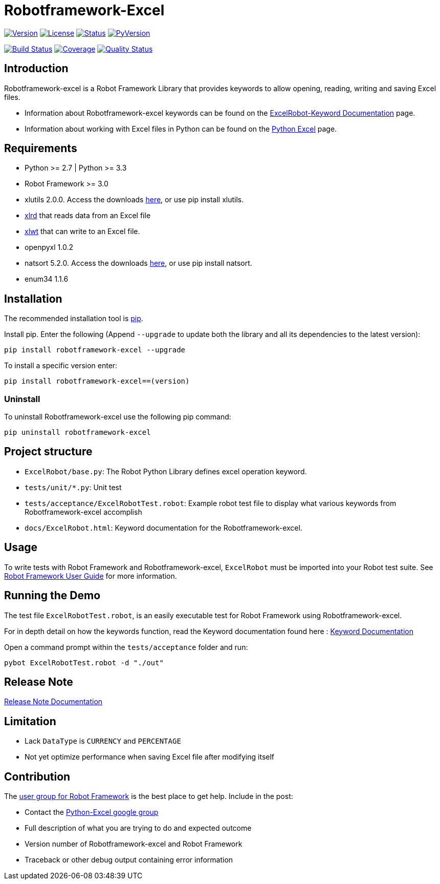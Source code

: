 = Robotframework-Excel
:navtitle: Robotframework-Excel

image:https://img.shields.io/pypi/v/robotframework-excel.svg[Version,link=https://img.shields.io/pypi/v/robotframework-excel.svg]
image:https://img.shields.io/pypi/l/robotframework-excel.svg[License,link=https://img.shields.io/pypi/l/robotframework-excel.svg]
image:https://img.shields.io/pypi/status/robotframework-excel.svg[Status,link=https://img.shields.io/pypi/status/robotframework-excel.svg]
image:https://img.shields.io/pypi/pyversions/robotframework-excel.svg[PyVersion,link=https://img.shields.io/pypi/pyversions/robotframework-excel.svg]

image:https://travis-ci.org/zero-88/robotframework-excel.svg?branch=master[Build Status,link=https://travis-ci.org/zero-88/robotframework-excel]
image:https://sonarcloud.io/api/project_badges/measure?project=robotframework-excel&metric=coverage[Coverage,link=https://sonarcloud.io/component_measures?id=robotframework-excel&metric=coverage]
image:https://sonarcloud.io/api/project_badges/measure?project=robotframework-excel&metric=alert_status[Quality Status,link=https://sonarcloud.io/dashboard?id=robotframework-excel]

== Introduction

Robotframework-excel is a Robot Framework Library that provides keywords to allow opening, reading, writing and saving Excel files.

* Information about Robotframework-excel keywords can be found on the https://zero88.github.io/robotframework-excel/docs/ExcelRobot.html[ExcelRobot-Keyword Documentation] page.
* Information about working with Excel files in Python can be found on the http://www.python-excel.org/[Python Excel] page.

== Requirements

* Python &gt;= 2.7 | Python &gt;= 3.3
* Robot Framework &gt;= 3.0
* xlutils 2.0.0. Access the downloads https://pypi.python.org/pypi/xlutils/1.7.1[here], or use pip install xlutils.
* https://pypi.python.org/pypi/xlrd[xlrd] that reads data from an Excel file
* https://pypi.python.org/pypi/xlwt[xlwt] that can write to an Excel file.
* openpyxl 1.0.2
* natsort 5.2.0. Access the downloads https://pypi.python.org/pypi/natsort/5.2.0[here], or use pip install natsort.
* enum34 1.1.6

== Installation

The recommended installation tool is http://pip-installer.org[pip].

Install pip. Enter the following (Append `--upgrade` to update both the library and all its dependencies to the latest version):

[source,bash]
----
pip install robotframework-excel --upgrade
----

To install a specific version enter:

[source,bash]
----
pip install robotframework-excel==(version)
----

=== Uninstall

To uninstall Robotframework-excel use the following pip command:

[source,bash]
----
pip uninstall robotframework-excel
----

== Project structure

* `ExcelRobot/base.py`: The Robot Python Library defines excel operation keyword.
* `tests/unit/*.py`: Unit test
* `tests/acceptance/ExcelRobotTest.robot`: Example robot test file to display what various keywords from Robotframework-excel accomplish
* `docs/ExcelRobot.html`: Keyword documentation for the Robotframework-excel.

== Usage

To write tests with Robot Framework and Robotframework-excel, `ExcelRobot` must be imported into your Robot test suite.
See http://code.google.com/p/robotframework/wiki/UserGuide[Robot Framework User Guide] for more information.

== Running the Demo

The test file `ExcelRobotTest.robot`, is an easily executable test for Robot Framework using Robotframework-excel.

For in depth detail on how the keywords function, read the Keyword documentation found here : https://zero88.github.io/robotframework-excel/docs/ExcelRobot.html[Keyword Documentation]

Open a command prompt within the `tests/acceptance` folder and run:

[source,bash]
----
pybot ExcelRobotTest.robot -d "./out"
----

== Release Note

https://zero88.github.io/robotframework-excel/docs/release-notes.md[Release Note Documentation]

== Limitation

* Lack `DataType` is `CURRENCY` and `PERCENTAGE`
* Not yet optimize performance when saving Excel file after modifying itself

== Contribution

The http://groups.google.com/group/robotframework-users[user group for Robot Framework] is the best place to get help. Include in the post:

* Contact the https://groups.google.com/forum/#!forum/python-excel[Python-Excel google group]
* Full description of what you are trying to do and expected outcome
* Version number of Robotframework-excel and Robot Framework
* Traceback or other debug output containing error information
